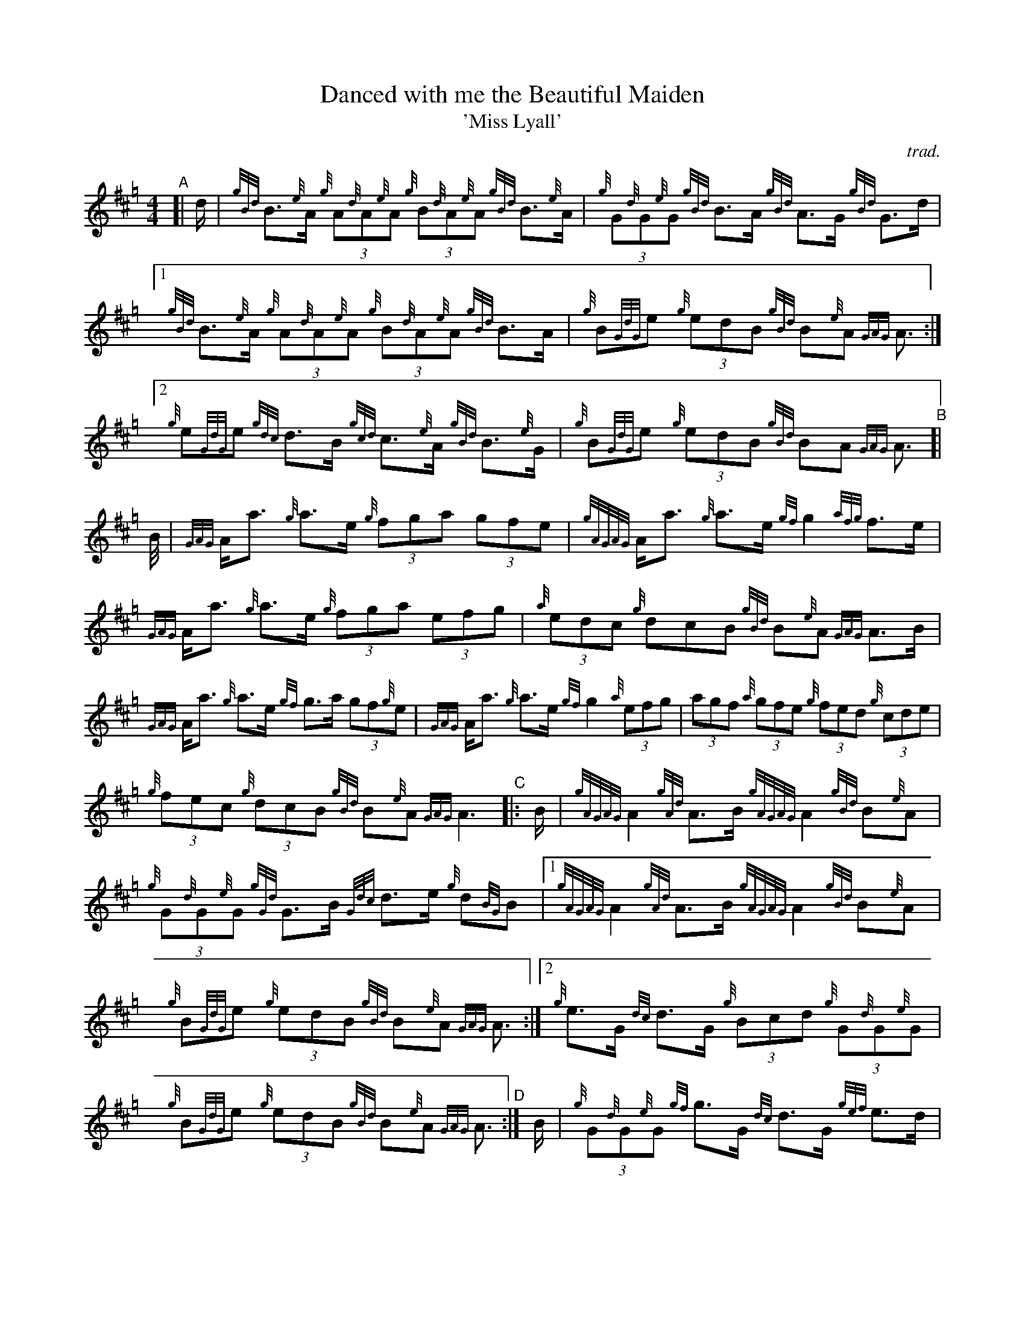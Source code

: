 X: 1
T: Danced with me the Beautiful Maiden
T: 'Miss Lyall'
C: trad.
R: strathspey, march
%S: s:4 B:32 b:26(2+2+2+2+2+2+2+2+2+2+2+2+2)
N: Highland-pipes version
S: Fiddle Hell Online 2021-11
N: The book has A major, but it's really A mixolydian.
Z: 2021 John Chambers <jc:trillian.mit.edu>
M: 4/4
L: 1/8
K: Hp
%%continueall 1	% Format to fit the chosen scale.
"^A"[| d/ |\
    {gBd}B>{e}A (3{g}A{d}A{e}A (3{g}B{d}A{e}A {gBd}B>{e}A | (3{g}G{d}G{e}G {gBd}B>A {gBd}A>G {gBd}G>d |
 [1 {gBd}B>{e}A (3{g}A{d}A{e}A (3{g}B{d}A{e}A {gBd}B>A | {g}B{GdG}e (3{g}edB {gBd}B{e}A {GAG}A3/ :|
 [2 {g}e{GdG}e {gdc}d>B {gcd}c>{e}A {gBd}B>{e}G | {g}B{GdG}e (3{g}edB {gBd}BA {GAG}A>
"^B"[| B/ |\
    {GAG}A<a {g}a>e (3{g}fga (3gfe | {gAGAG}A<a {g}a>e {gf}g2 {afg}f>e |
    {GAG}A<a {g}a>e (3{g}fga (3efg | (3{a}edc {g}dcB {gBd}B{e}A {GAG}A>B |\
    {GAG}A<a {g}a>e {gf}g>a (3gf{g}e | {GAG}A<a {g}a>e {gf}g2 (3{a}efg |\
    (3agf (3{a}gfe (3{g}fed (3{g}cde | (3{g}fec (3{g}dcB {gBd}B{e}A {GAG}A3 /
"^C"|: B/ |\
    {gAGAG}A2 {gAd}A>B {gAGAG}A2 {gBd}B{e}A | (3{g}G{d}G{e}G {gGd}G>B {Gdc}d>e {g}d{BG}B |
 [1 {gAGAG}A2 {gAd}A>B {gAGAG}A2 {gBd}B{e}A | {g}B{GdG}e (3{g}edB {gBd}B{e}A {GAG}A3/ :|
 [2 {g}e>G {dc}d>G (3{g}Bcd (3{g}G{d}G{e}G | {g}B{GdG}e (3{g}edB {gBd}B{e}A {GAG}A3/
"^D":| B/ |\
    (3{g}G{d}G{e}G {gf}g>G {dc}d>G {gef}e>d | (3{g}B{d}B{e}B {Gdc}d>B (3{g}ege (3{g}dB{G}B |
 [1 (3{g}G{d}G{e}G {gf}g>G {dc}d>G (3{g}Bcd | {g}B{GdG}e (3{g}edB {gBd}B{e}A {GAG}A3/:|
 [2 {gf}g>a (3fed (3{g}efg (3{g}Bcd | {g}B{GdG}e (3{g}edB {gBd}B{e}A {GAG}A3/ |]
